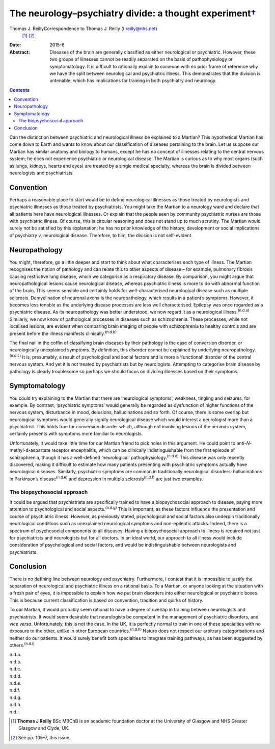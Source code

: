 ===================================================================
The neurology–psychiatry divide: a thought experiment\ `† <#fn1>`__
===================================================================

Thomas J. ReillyCorrespondence to Thomas J. Reilly (t.reilly@nhs.net)
 [1]_ [2]_
:Date: 2015-6

:Abstract:
   Diseases of the brain are generally classified as either neurological
   or psychiatric. However, these two groups of illnesses cannot be
   readily separated on the basis of pathophysiology or symptomatology.
   It is difficult to rationally explain to someone with no prior frame
   of reference why we have the split between neurological and
   psychiatric illness. This demonstrates that the division is
   untenable, which has implications for training in both psychiatry and
   neurology.


.. contents::
   :depth: 3
..

Can the distinction between psychiatric and neurological illness be
explained to a Martian? This hypothetical Martian has come down to Earth
and wants to know about our classification of diseases pertaining to the
brain. Let us suppose our Martian has similar anatomy and biology to
humans, except he has no concept of illnesses relating to the central
nervous system; he does not experience psychiatric or neurological
disease. The Martian is curious as to why most organs (such as lungs,
kidneys, hearts and eyes) are treated by a single medical specialty,
whereas the brain is divided between neurologists and psychiatrists.

.. _S1:

Convention
==========

Perhaps a reasonable place to start would be to define neurological
illnesses as those treated by neurologists and psychiatric illnesses as
those treated by psychiatrists. You might take the Martian to a
neurology ward and declare that all patients here have neurological
illnesses. Or explain that the people seen by community psychiatric
nurses are those with psychiatric illness. Of course, this is circular
reasoning and does not stand up to much scrutiny. The Martian would
surely not be satisfied by this explanation; he has no prior knowledge
of the history, development or social implications of psychiatry *v*.
neurological disease. Therefore, to him, the division is not
self-evident.

.. _S2:

Neuropathology
==============

You might, therefore, go a little deeper and start to think about what
characterises each type of illness. The Martian recognises the notion of
pathology and can relate this to other aspects of disease – for example,
pulmonary fibrosis causing restrictive lung disease, which we categorise
as a respiratory disease. By comparison, you might argue that
neuropathological lesions cause neurological disease, whereas
psychiatric illness is more to do with abnormal function of the brain.
This seems sensible and certainly holds for well-characterised
neurological disease such as multiple sclerosis. Demyelination of
neuronal axons is the neuropathology, which results in a patient’s
symptoms. However, it becomes less tenable as the underlying disease
processes are less well characterised. Epilepsy was once regarded as a
psychiatric disease. As its neuropathology was better understood, we now
regard it as a neurological illness.\ :sup:`(n.d.a)` Similarly, we now
know of pathological processes in diseases such as schizophrenia. These
processes, while not localised lesions, are evident when comparing brain
imaging of people with schizophrenia to healthy controls and are present
before the illness manifests clinically.\ :sup:`(n.d.b)`

The final nail in the coffin of classifying brain diseases by their
pathology is the case of conversion disorder, or neurologically
unexplained symptoms. By definition, this disorder cannot be explained
by underlying neuropathology.\ :sup:`(n.d.c)` It is, presumably, a
result of psychological and social factors and is more a ‘functional’
disorder of the central nervous system. And yet it is not treated by
psychiatrists but by neurologists. Attempting to categorise brain
disease by pathology is clearly troublesome so perhaps we should focus
on dividing illnesses based on their symptoms.

.. _S3:

Symptomatology
==============

You could try explaining to the Martian that there are ‘neurological
symptoms’, weakness, tingling and seizures, for example. By contrast,
‘psychiatric symptoms’ would generally be regarded as dysfunction of
higher functions of the nervous system, disturbance in mood, delusions,
hallucinations and so forth. Of course, there is some overlap but
neurological symptoms would generally signify neurological disease which
would interest a neurologist more than a psychiatrist. This holds true
for conversion disorder which, although not involving lesions of the
nervous system, certainly presents with symptoms more familiar to
neurologists.

Unfortunately, it would take little time for our Martian friend to pick
holes in this argument. He could point to anti-*N*-methyl-d-aspartate
receptor encephalitis, which can be clinically indistinguishable from
the first episode of schizophrenia, though it has a well-defined
‘neurological’ pathophysiology.\ :sup:`(n.d.d)` This disease was only
recently discovered, making it difficult to estimate how many patients
presenting with psychiatric symptoms actually have neurological
diseases. Similarly, psychiatric symptoms are common in traditionally
neurological disorders: hallucinations in Parkinson’s
disease\ :sup:`(n.d.e)` and depression in multiple
sclerosis\ :sup:`(n.d.f)` are just two examples.

.. _S4:

The biopsychosocial approach
----------------------------

It could be argued that psychiatrists are specifically trained to have a
biopsychosocial approach to disease, paying more attention to
psychological and social aspects.\ :sup:`(n.d.g)` This is important, as
these factors influence the presentation and course of psychiatric
illness. However, as previously stated, psychological and social factors
also underpin traditionally neurological conditions such as unexplained
neurological symptoms and non-epileptic attacks. Indeed, there is a
spectrum of psychosocial components to all diseases. Having a
biopsychosocial approach to illness is required not just for
psychiatrists and neurologists but for all doctors. In an ideal world,
our approach to all illness would include consideration of psychological
and social factors, and would be indistinguishable between neurologists
and psychiatrists.

.. _S5:

Conclusion
==========

There is no defining line between neurology and psychiatry. Furthermore,
I contest that it is impossible to justify the separation of
neurological and psychiatric illness on a rational basis. To a Martian,
or anyone looking at the situation with a fresh pair of eyes, it is
impossible to explain how we put brain disorders into either
neurological or psychiatric boxes. This is because current
classification is based on convention, tradition and quirks of history.

To our Martian, it would probably seem rational to have a degree of
overlap in training between neurologists and psychiatrists. It would
seem desirable that neurologists be competent in the management of
psychiatric disorders, and *vice versa*. Unfortunately, this is not the
case. In the UK, it is perfectly normal to train in one of these
specialties with no exposure to the other, unlike in other European
countries.\ :sup:`(n.d.h)` Nature does not respect our arbitrary
categorisations and neither do our patients. It would surely benefit
both specialties to integrate training pathways, as has been suggested
by others.\ :sup:`(n.d.i)`

.. container:: references csl-bib-body hanging-indent
   :name: refs

   .. container:: csl-entry
      :name: ref-R1

      n.d.a.

   .. container:: csl-entry
      :name: ref-R2

      n.d.b.

   .. container:: csl-entry
      :name: ref-R3

      n.d.c.

   .. container:: csl-entry
      :name: ref-R4

      n.d.d.

   .. container:: csl-entry
      :name: ref-R5

      n.d.e.

   .. container:: csl-entry
      :name: ref-R6

      n.d.f.

   .. container:: csl-entry
      :name: ref-R7

      n.d.g.

   .. container:: csl-entry
      :name: ref-R8

      n.d.h.

   .. container:: csl-entry
      :name: ref-R9

      n.d.i.

.. [1]
   **Thomas J Reilly** BSc MBChB is an academic foundation doctor at the
   University of Glasgow and NHS Greater Glasgow and Clyde, UK.

.. [2]
   See pp. 105–7, this issue.
